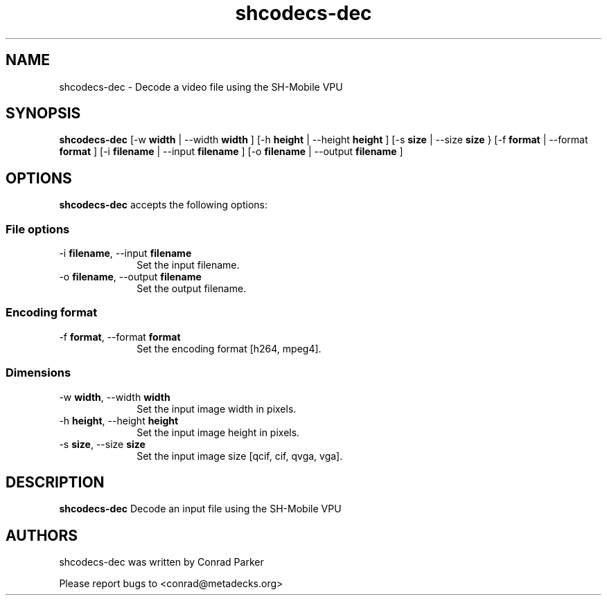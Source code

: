 .TH "shcodecs-dec" 1 "May 2009" "SH Codecs" "Linux-SH Multimedia"

.SH NAME
shcodecs-dec \- Decode a video file using the SH-Mobile VPU

.SH SYNOPSIS

.B \fBshcodecs-dec\fR [\-w \fBwidth\fR | \-\-width \fBwidth\fR ] [\-h \fBheight\fR | \-\-height \fBheight\fR ] [\-s \fBsize\fR | \-\-size
\fBsize\fR } [\-f \fBformat\fR | \-\-format \fBformat\fR ] [\-i \fBfilename\fR | \-\-input \fBfilename\fR ] [\-o \fBfilename\fR | \-\-output \fBfilename\fR ]

.SH OPTIONS
.PP
\fBshcodecs-dec\fR accepts the following options:

.SS "File options"
.IP "\-i \fBfilename\fR, \-\-input \fBfilename\fR" 10
Set the input filename.

.IP "\-o \fBfilename\fR, \-\-output \fBfilename\fR" 10
Set the output filename.

.SS "Encoding format"
.IP "\-f \fBformat\fR, \-\-format \fBformat\fR" 10
Set the encoding format [h264, mpeg4].

.SS "Dimensions"
.IP "\-w \fBwidth\fR, \-\-width \fBwidth\fR" 10
Set the input image width in pixels.

.IP "\-h \fBheight\fR, \-\-height \fBheight\fR" 10
Set the input image height in pixels.

.IP "\-s \fBsize\fR, \-\-size \fBsize\fR" 10
Set the input image size [qcif, cif, qvga, vga].

.SH DESCRIPTION
.B shcodecs-dec
Decode an input file using the SH-Mobile VPU

.SH AUTHORS

shcodecs-dec was written by Conrad Parker

Please report bugs to <conrad@metadecks.org>
